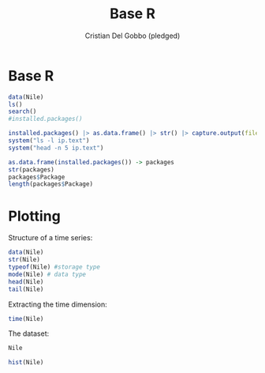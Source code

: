#+TITLE: Base R
#+AUTHOR: Cristian Del Gobbo (pledged)
#+STARTUP: overview hideblocks indent
#+PROPERTY: header-args:R :session *R* :results output

* Base R
#+begin_src R :results output
data(Nile)
ls()
search()
#installed.packages()
#+end_src

#+RESULTS:
: [1] "Distance"    "Nile"        "Speed"       "ToothGrowth"
: [1] ".GlobalEnv"        "package:stats"     "package:graphics" 
: [4] "package:grDevices" "package:utils"     "package:datasets" 
: [7] "package:methods"   "Autoloads"         "package:base"     

#+begin_src R :results output
installed.packages() |> as.data.frame() |> str() |> capture.output(file="ip.text")
system("ls -l ip.text")
system("head -n 5 ip.text")

as.data.frame(installed.packages()) -> packages
str(packages)
packages$Package 
length(packages$Package)
#+end_src

#+RESULTS:
#+begin_example
-rw-r--r-- 1 uycdcdycdgycdydc uycdcdycdgycdydc 1531 Oct 14 18:38 ip.text
'data.frame':	47 obs. of  16 variables:
 $ Package              : chr  "cli" "data.table" "fansi" "generics" ...
 $ LibPath              : chr  "/home/uycdcdycdgycdydc/R/x86_64-pc-linux-gnu-library/4.1" "/home/uycdcdycdgycdydc/R/x86_64-pc-linux-gnu-library/4.1" "/home/uycdcdycdgycdydc/R/x86_64-pc-linux-gnu-library/4.1" "/home/uycdcdycdgycdydc/R/x86_64-pc-linux-gnu-library/4.1" ...
 $ Version              : chr  "3.6.3" "1.16.0" "1.0.6" "0.1.3" ...
 $ Priority             : chr  NA NA NA NA ...
'data.frame':	47 obs. of  16 variables:
 $ Package              : chr  "cli" "data.table" "fansi" "generics" ...
 $ LibPath              : chr  "/home/uycdcdycdgycdydc/R/x86_64-pc-linux-gnu-library/4.1" "/home/uycdcdycdgycdydc/R/x86_64-pc-linux-gnu-library/4.1" "/home/uycdcdycdgycdydc/R/x86_64-pc-linux-gnu-library/4.1" "/home/uycdcdycdgycdydc/R/x86_64-pc-linux-gnu-library/4.1" ...
 $ Version              : chr  "3.6.3" "1.16.0" "1.0.6" "0.1.3" ...
 $ Priority             : chr  NA NA NA NA ...
 $ Depends              : chr  "R (>= 3.4)" "R (>= 3.3.0)" "R (>= 3.1.0)" "R (>= 3.2)" ...
 $ Imports              : chr  "utils" "methods" "grDevices, utils" "methods" ...
 $ LinkingTo            : chr  NA NA NA NA ...
 $ Suggests             : chr  "callr, covr, crayon, digest, glue (>= 1.6.0), grDevices,\nhtmltools, htmlwidgets, knitr, methods, mockery, proc"| __truncated__ "bit64 (>= 4.0.0), bit (>= 4.0.4), R.utils, xts, zoo (>=\n1.8-1), yaml, knitr, markdown" "unitizer, knitr, rmarkdown" "covr, pkgload, testthat (>= 3.0.0), tibble, withr" ...
 $ Enhances             : chr  NA NA NA NA ...
 $ License              : chr  "MIT + file LICENSE" "MPL-2.0 | file LICENSE" "GPL-2 | GPL-3" "MIT + file LICENSE" ...
 $ License_is_FOSS      : chr  NA NA NA NA ...
 $ License_restricts_use: chr  NA NA NA NA ...
 $ OS_type              : chr  NA NA NA NA ...
 $ MD5sum               : chr  NA NA NA NA ...
 $ NeedsCompilation     : chr  "yes" "yes" "yes" "no" ...
 $ Built                : chr  "4.1.2" "4.1.2" "4.1.2" "4.1.2" ...
 [1] "cli"        "data.table" "fansi"      "generics"   "glue"      
 [6] "lifecycle"  "magrittr"   "MASS"       "pillar"     "pkgconfig" 
[11] "R6"         "remotes"    "rlang"      "tibble"     "tidyselect"
[16] "utf8"       "vctrs"      "withr"      "base"       "boot"      
[21] "class"      "cluster"    "codetools"  "compiler"   "datasets"  
[26] "foreign"    "graphics"   "grDevices"  "grid"       "KernSmooth"
[31] "lattice"    "MASS"       "Matrix"     "methods"    "mgcv"      
[36] "nlme"       "nnet"       "parallel"   "rpart"      "spatial"   
[41] "splines"    "stats"      "stats4"     "survival"   "tcltk"     
[46] "tools"      "utils"     
[1] 47
#+end_example

* Plotting
Structure of a time series:
#+begin_src R :results output
data(Nile)
str(Nile)
typeof(Nile) #storage type
mode(Nile) # data type
head(Nile)
tail(Nile)
#+end_src

#+RESULTS:
:  Time-Series [1:100] from 1871 to 1970: 1120 1160 963 1210 1160 1160 813 1230 1370 1140 ...
: [1] "double"
: [1] "numeric"
: [1] 1120 1160  963 1210 1160 1160

Extracting the time dimension:
#+begin_src R :results output
time(Nile)
#+end_src

#+RESULTS:
#+begin_example
Time Series:
Start = 1871 
End = 1970 
Frequency = 1 
  [1] 1871 1872 1873 1874 1875 1876 1877 1878 1879 1880 1881 1882 1883 1884 1885
 [16] 1886 1887 1888 1889 1890 1891 1892 1893 1894 1895 1896 1897 1898 1899 1900
 [31] 1901 1902 1903 1904 1905 1906 1907 1908 1909 1910 1911 1912 1913 1914 1915
 [46] 1916 1917 1918 1919 1920 1921 1922 1923 1924 1925 1926 1927 1928 1929 1930
 [61] 1931 1932 1933 1934 1935 1936 1937 1938 1939 1940 1941 1942 1943 1944 1945
 [76] 1946 1947 1948 1949 1950 1951 1952 1953 1954 1955 1956 1957 1958 1959 1960
 [91] 1961 1962 1963 1964 1965 1966 1967 1968 1969 1970
#+end_example

The dataset:
#+begin_src R :results output
Nile
#+end_src

#+RESULTS:
#+begin_example
Time Series:
Start = 1871 
End = 1970 
Frequency = 1 
  [1] 1120 1160  963 1210 1160 1160  813 1230 1370 1140  995  935 1110  994 1020
 [16]  960 1180  799  958 1140 1100 1210 1150 1250 1260 1220 1030 1100  774  840
 [31]  874  694  940  833  701  916  692 1020 1050  969  831  726  456  824  702
 [46] 1120 1100  832  764  821  768  845  864  862  698  845  744  796 1040  759
 [61]  781  865  845  944  984  897  822 1010  771  676  649  846  812  742  801
 [76] 1040  860  874  848  890  744  749  838 1050  918  986  797  923  975  815
 [91] 1020  906  901 1170  912  746  919  718  714  740
#+end_example

#+begin_src R :results output graphics file :file Nile.png
hist(Nile)
#+end_src

#+RESULTS:
[[file:Nile.png]]
